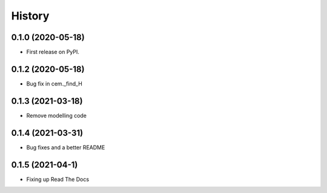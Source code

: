 =======
History
=======

0.1.0 (2020-05-18)
------------------

* First release on PyPI.

0.1.2 (2020-05-18)
------------------

* Bug fix in cem._find_H

0.1.3 (2021-03-18)
------------------

* Remove modelling code

0.1.4 (2021-03-31)
------------------

* Bug fixes and a better README

0.1.5 (2021-04-1)
------------------

* Fixing up Read The Docs

